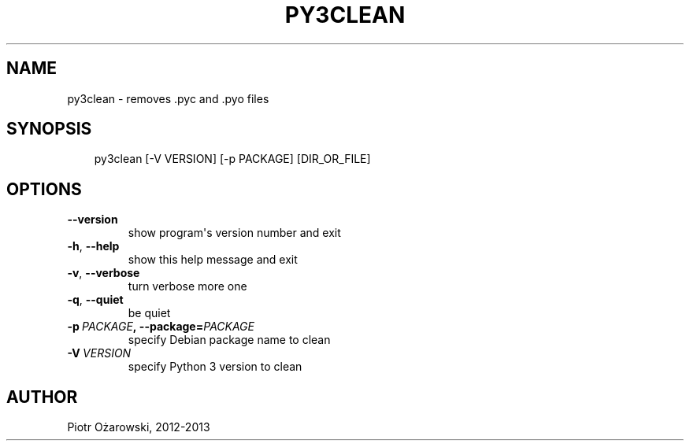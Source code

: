 .\" Man page generated from reStructuredText.
.
.TH PY3CLEAN 1 "" "" ""
.SH NAME
py3clean \- removes .pyc and .pyo files
.
.nr rst2man-indent-level 0
.
.de1 rstReportMargin
\\$1 \\n[an-margin]
level \\n[rst2man-indent-level]
level margin: \\n[rst2man-indent\\n[rst2man-indent-level]]
-
\\n[rst2man-indent0]
\\n[rst2man-indent1]
\\n[rst2man-indent2]
..
.de1 INDENT
.\" .rstReportMargin pre:
. RS \\$1
. nr rst2man-indent\\n[rst2man-indent-level] \\n[an-margin]
. nr rst2man-indent-level +1
.\" .rstReportMargin post:
..
.de UNINDENT
. RE
.\" indent \\n[an-margin]
.\" old: \\n[rst2man-indent\\n[rst2man-indent-level]]
.nr rst2man-indent-level -1
.\" new: \\n[rst2man-indent\\n[rst2man-indent-level]]
.in \\n[rst2man-indent\\n[rst2man-indent-level]]u
..
.SH SYNOPSIS
.INDENT 0.0
.INDENT 3.5
py3clean [\-V VERSION] [\-p PACKAGE] [DIR_OR_FILE]
.UNINDENT
.UNINDENT
.SH OPTIONS
.INDENT 0.0
.TP
.B \-\-version
show program\(aqs version number and exit
.TP
.B \-h\fP,\fB  \-\-help
show this help message and exit
.TP
.B \-v\fP,\fB  \-\-verbose
turn verbose more one
.TP
.B \-q\fP,\fB  \-\-quiet
be quiet
.TP
.BI \-p \ PACKAGE\fP,\fB \ \-\-package\fB= PACKAGE
specify Debian package name to clean
.TP
.BI \-V \ VERSION
specify Python 3 version to clean
.UNINDENT
.SH AUTHOR
Piotr Ożarowski, 2012-2013
.\" Generated by docutils manpage writer.
.
